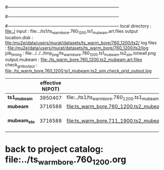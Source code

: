 #------------------------------------------------------------------------------
# output of g4s1 (Stage1 simulation) job for Bob's PBAR sample
# job has 1 output streams : mubeam, all other are disabled
# single input file , before resampling, had: 1e8 POT
#------------------------------------------------------------------------------
# :NPOT: 
#------------------------------------------------------------------------------
local directory       : file:./
input                 : file:../ts1/ts_warm_bore.760_1200.ts1_mubeam.art.files
output location.disk  : file:/mu2e/data/users/murat/datasets/ts_warm_bore/760_1200/ts2/
log files             : file:/mu2e/data/users/murat/datasets/ts_warm_bore/760_1200/ts2/log
job_timing            : file:../../../tmp_png/ts_warm_bore.760_1200.ts1_mubeam.ts2_sim.totwall.png
output.mubeam         : file:./ts_warm_bore.760_1200.ts2_mubeam.art.files
check_grid_output     : file:./ts_warm_bore.760_1200.ts1_mubeam.ts2_sim.check_grid_output.log
|--------------+------------------+--------------------------------------------------------+--------------+-----------+------------------------|
|              | effective N(POT) |                                                        | N(resampled) | N(output) | N(files)               |
|--------------+------------------+--------------------------------------------------------+--------------+-----------+------------------------|
| *ts1_mubeam* |          3950407 | file:../ts1/ts_warm_bore.760_1200.ts1_mubeam.art.files |              |           |                        |
| *mubeam*     |          3716588 | file:ts_warm_bore.760_1200.ts2_mubeam.art.files        |              |   4418455 | 24 files               |
|--------------+------------------+--------------------------------------------------------+--------------+-----------+------------------------|
| *mubeam_stn* |          3716588 | file:ts_warm_bore.711_1900.ts2_mubeam.stn.files        |              |           | STNTUPLE of ts1_mubeam |
|--------------+------------------+--------------------------------------------------------+--------------+-----------+------------------------|

* back to project catalog: file:../ts_warm_bore.760_1200.org
